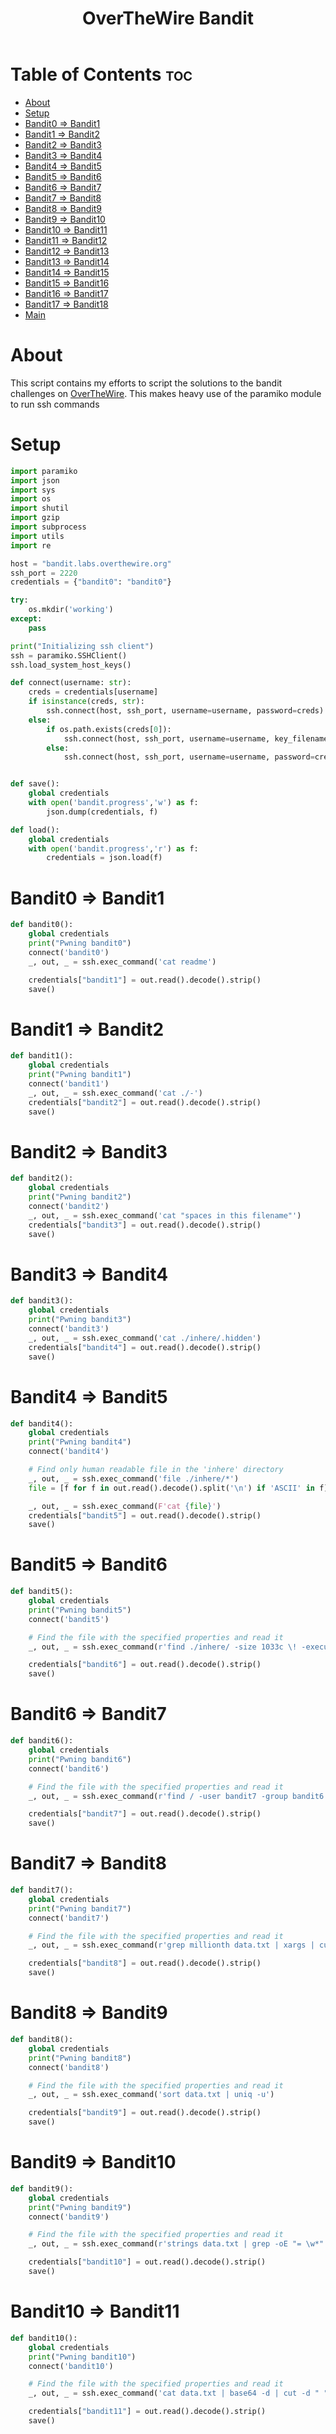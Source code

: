 #+TITLE: OverTheWire Bandit

* Table of Contents :toc:
- [[#about][About]]
- [[#setup][Setup]]
- [[#bandit0--bandit1][Bandit0 => Bandit1]]
- [[#bandit1--bandit2][Bandit1 => Bandit2]]
- [[#bandit2--bandit3][Bandit2 => Bandit3]]
- [[#bandit3--bandit4][Bandit3 => Bandit4]]
- [[#bandit4--bandit5][Bandit4 => Bandit5]]
- [[#bandit5--bandit6][Bandit5 => Bandit6]]
- [[#bandit6--bandit7][Bandit6 => Bandit7]]
- [[#bandit7--bandit8][Bandit7 => Bandit8]]
- [[#bandit8--bandit9][Bandit8 => Bandit9]]
- [[#bandit9--bandit10][Bandit9 => Bandit10]]
- [[#bandit10--bandit11][Bandit10 => Bandit11]]
- [[#bandit11--bandit12][Bandit11 => Bandit12]]
- [[#bandit12--bandit13][Bandit12 => Bandit13]]
- [[#bandit13--bandit14][Bandit13 => Bandit14]]
- [[#bandit14--bandit15][Bandit14 => Bandit15]]
- [[#bandit15--bandit16][Bandit15 => Bandit16]]
- [[#bandit16--bandit17][Bandit16 => Bandit17]]
- [[#bandit17--bandit18][Bandit17 => Bandit18]]
- [[#main][Main]]

* About
This script contains my efforts to script the solutions to the bandit challenges on [[https://overthewire.org][OverTheWire]]. This makes heavy use of the paramiko module to run ssh commands
* Setup

#+begin_src python :tangle ape.py
import paramiko
import json
import sys
import os
import shutil
import gzip
import subprocess
import utils
import re

host = "bandit.labs.overthewire.org"
ssh_port = 2220
credentials = {"bandit0": "bandit0"}

try:
    os.mkdir('working')
except:
    pass

print("Initializing ssh client")
ssh = paramiko.SSHClient()
ssh.load_system_host_keys()

def connect(username: str):
    creds = credentials[username]
    if isinstance(creds, str):
        ssh.connect(host, ssh_port, username=username, password=creds)
    else:
        if os.path.exists(creds[0]):
            ssh.connect(host, ssh_port, username=username, key_filename = creds[0])
        else:
            ssh.connect(host, ssh_port, username=username, password=creds[1])


def save():
    global credentials
    with open('bandit.progress','w') as f:
        json.dump(credentials, f)

def load():
    global credentials
    with open('bandit.progress','r') as f:
        credentials = json.load(f)

#+end_src

* Bandit0 => Bandit1
#+begin_src python :tangle ape.py
def bandit0():
    global credentials
    print("Pwning bandit0")
    connect('bandit0')
    _, out, _ = ssh.exec_command('cat readme')

    credentials["bandit1"] = out.read().decode().strip()
    save()
#+end_src

* Bandit1 => Bandit2
#+begin_src python :tangle ape.py
def bandit1():
    global credentials
    print("Pwning bandit1")
    connect('bandit1')
    _, out, _ = ssh.exec_command('cat ./-')
    credentials["bandit2"] = out.read().decode().strip()
    save()
#+end_src

* Bandit2 => Bandit3
#+begin_src python :tangle ape.py
def bandit2():
    global credentials
    print("Pwning bandit2")
    connect('bandit2')
    _, out, _ = ssh.exec_command('cat "spaces in this filename"')
    credentials["bandit3"] = out.read().decode().strip()
    save()
#+end_src

* Bandit3 => Bandit4
#+begin_src python :tangle ape.py
def bandit3():
    global credentials
    print("Pwning bandit3")
    connect('bandit3')
    _, out, _ = ssh.exec_command('cat ./inhere/.hidden')
    credentials["bandit4"] = out.read().decode().strip()
    save()
#+end_src

* Bandit4 => Bandit5
#+begin_src python :tangle ape.py
def bandit4():
    global credentials
    print("Pwning bandit4")
    connect('bandit4')

    # Find only human readable file in the 'inhere' directory
    _, out, _ = ssh.exec_command('file ./inhere/*')
    file = [f for f in out.read().decode().split('\n') if 'ASCII' in f][0].split(":")[0]

    _, out, _ = ssh.exec_command(F'cat {file}')
    credentials["bandit5"] = out.read().decode().strip()
    save()
#+end_src

* Bandit5 => Bandit6
#+begin_src python :tangle ape.py
def bandit5():
    global credentials
    print("Pwning bandit5")
    connect('bandit5')

    # Find the file with the specified properties and read it
    _, out, _ = ssh.exec_command(r'find ./inhere/ -size 1033c \! -executable -exec cat {} \;')

    credentials["bandit6"] = out.read().decode().strip()
    save()
#+end_src

* Bandit6 => Bandit7
#+begin_src python :tangle ape.py
def bandit6():
    global credentials
    print("Pwning bandit6")
    connect('bandit6')

    # Find the file with the specified properties and read it
    _, out, _ = ssh.exec_command(r'find / -user bandit7 -group bandit6 -size 33c -exec cat {} \;')

    credentials["bandit7"] = out.read().decode().strip()
    save()
#+end_src

* Bandit7 => Bandit8
#+begin_src python :tangle ape.py
def bandit7():
    global credentials
    print("Pwning bandit7")
    connect('bandit7')

    # Find the file with the specified properties and read it
    _, out, _ = ssh.exec_command(r'grep millionth data.txt | xargs | cut -d " " -f2')

    credentials["bandit8"] = out.read().decode().strip()
    save()
#+end_src

* Bandit8 => Bandit9
#+begin_src python :tangle ape.py
def bandit8():
    global credentials
    print("Pwning bandit8")
    connect('bandit8')

    # Find the file with the specified properties and read it
    _, out, _ = ssh.exec_command('sort data.txt | uniq -u')

    credentials["bandit9"] = out.read().decode().strip()
    save()
#+end_src

* Bandit9 => Bandit10
#+begin_src python :tangle ape.py
def bandit9():
    global credentials
    print("Pwning bandit9")
    connect('bandit9')

    # Find the file with the specified properties and read it
    _, out, _ = ssh.exec_command(r'strings data.txt | grep -oE "= \w*" | tail -n 1 | cut -d " " -f2')

    credentials["bandit10"] = out.read().decode().strip()
    save()
#+end_src

* Bandit10 => Bandit11
#+begin_src python :tangle ape.py
def bandit10():
    global credentials
    print("Pwning bandit10")
    connect('bandit10')

    # Find the file with the specified properties and read it
    _, out, _ = ssh.exec_command('cat data.txt | base64 -d | cut -d " " -f4')

    credentials["bandit11"] = out.read().decode().strip()
    save()
#+end_src

* Bandit11 => Bandit12
#+begin_src python :tangle ape.py
def bandit11():
    global credentials
    print("Pwning bandit11")
    connect('bandit11')

    # Find the file with the specified properties and read it
    _, out, err = ssh.exec_command('cat data.txt | tr "A-Za-z" "N-ZA-Mn-za-m" | cut -d " " -f4')

    credentials["bandit12"] = out.read().decode().strip()
    save()
#+end_src

* Bandit12 => Bandit13
#+begin_src python :tangle ape.py
def bandit12():
    global credentials
    print("Pwning bandit12")
    connect('bandit12')

    root = os.getcwd()
    cwd = 'working/bandit12'
    try:
        shutil.rmtree(cwd)
    except:
        pass

    os.mkdir(cwd)
    os.chdir(cwd)

    sftp = ssh.open_sftp()
    sftp.get('./data.txt', './data.txt')
    sftp.close()

    os.popen('cat data.txt | xxd -r > data2.gz').read()
    utils.gzip_decompress('data2.gz', 'data3.bz2')
    utils.bzip2_decompress('data3.bz2', 'data4.gz')
    utils.gzip_decompress('data4.gz', 'data5.tar')
    utils.tar_decompress('data5.tar', 'data6')
    utils.tar_decompress('data6/data5.bin', 'data7')
    utils.bzip2_decompress('data7/data6.bin', 'data8.tar')
    utils.tar_decompress('data8.tar', 'data9')
    utils.gzip_decompress('data9/data8.bin', 'data10')

    with open('data10', 'r') as f:
        credentials["bandit13"] = f.read().split(' ')[-1].strip()

    os.chdir(root)
    save()
#+end_src

* Bandit13 => Bandit14
#+begin_src python :tangle ape.py
def bandit13():
    global credentials
    print("Pwning bandit13")
    connect('bandit13')

    root = os.getcwd()
    cwd = 'working/bandit13'
    try:
        shutil.rmtree(cwd)
    except:
        pass

    os.mkdir(cwd)
    os.chdir(cwd)

    sftp = ssh.open_sftp()
    sftp.get('./sshkey.private', './bandit14_id_rsa')
    sftp.close()

    credentials["bandit14"] = [os.getcwd() + '/bandit14_id_rsa']

    os.chdir(root)
    save()
#+end_src

* Bandit14 => Bandit15
#+begin_src python :tangle ape.py
def bandit14():
    global credentials
    print("Pwning bandit14")
    connect('bandit14')

    bandit14_pass_file = '/etc/bandit_pass/bandit14'
    _, out, _ = ssh.exec_command('cat ' + bandit14_pass_file)

    bandit14_creds = credentials['bandit14']

    passwd = out.read().decode().strip()
    if (len(bandit14_creds) == 1):
        bandit14_creds.append(passwd)
    else:
        bandit14_creds[1] = passwd

    _, out, _ = ssh.exec_command(F'nc localhost 30000 < {bandit14_pass_file} | xargs | cut -d " " -f2')

    credentials['bandit15'] = out.read().decode().strip()

    save()
#+end_src

* Bandit15 => Bandit16
#+begin_src python :tangle ape.py
def bandit15():
    print("Pwning bandit15")
    connect('bandit15')

    stdin, out, err = ssh.exec_command('ncat -v --ssl localhost 30001')

    print(err.readline())
    print(err.readline())
    print(err.readline())
    print(err.readline())
    print(err.readline())
    print(err.readline())

    stdin.write(F"{credentials['bandit15']}\n")
    out.readline()
    passwd = out.readline().strip()

    credentials['bandit16'] = passwd

    save()

#+end_src

* Bandit16 => Bandit17
#+begin_src python :tangle ape.py
def bandit16():
    print("Pwning bandit16")
    connect('bandit16')

    _, out, _ = ssh.exec_command('nmap -p 31000-32000 localhost')

    nmap_scan = out.read().decode()
    ports = re.findall(r'^[0-9]{5}', nmap_scan, re.MULTILINE)

    for port in ports:
        _, out, _ = ssh.exec_command(F'cat /etc/bandit_pass/bandit16 | openssl s_client -connect localhost:{port} -quiet 2>/dev/null')
        response_header = out.readline()
        if "Correct" in response_header:
            rsa_key = out.read().decode()
            break

    try:
        os.mkdir('working/bandit16')
    except:
        pass

    file_path = 'working/bandit16/bandit17_id_rsa'
    with open(file_path, 'w') as f:
        f.write(rsa_key)

    credentials['bandit17'] = [os.getcwd() + "/" + file_path]
    save()
#+end_src

* Bandit17 => Bandit18
#+begin_src python :tangle ape.py
def bandit17():
    print("Pwning bandit17")
    connect('bandit17')

    _, out, _ = ssh.exec_command('cat /etc/bandit_pass/bandit17')

    creds = credentials['bandit17']
    if len(creds) == 1:
        creds.append(out.readline())
    else:
        creds[1] = out.readline()

    #credentials['bandit18'] = [os.getcwd() + "/" + file_path]
    save()

load()
bandit17()
#+end_src

* Main
#+begin_src python :tangle ape.py
def main():
    index = 0
    if '-u' in sys.argv:
        index = int(sys.argv[sys.argv.index('-u') + 1].replace("bandit", ""))
        load()

    for i in range(index, 35):
        try:
            eval(F"bandit{i}()")
        except NameError:
            print(F"User bandit{i} has not been pwned yet.")
            break

    print(credentials)
#+end_src
